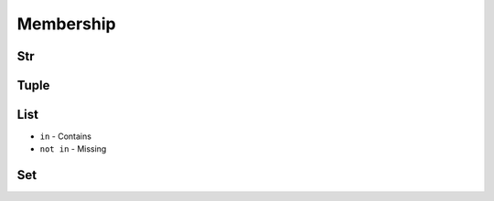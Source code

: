 **********
Membership
**********


Str
===
.. code-block:: python
    :caption: Contains

    'x' in 'Python'                 # False
    'P' in 'Python'                 # True
    'p' in 'Python'                 # False

    ('x') in 'Python'               # False
    ('P') in 'Python'               # True
    ('p') in 'Python'               # False

    ('x',) in 'Python'              # TypeError: 'in <string>' requires string as left operand, not tuple
    ('P',) in 'Python'              # TypeError: 'in <string>' requires string as left operand, not tuple
    ('p',) in 'Python'              # TypeError: 'in <string>' requires string as left operand, not tuple

    'Python' in 'Python'            # True
    'Py' in 'Python'                # True

.. code-block:: python
    :caption: Missing

    'P' not in 'Python'             # False
    'p' not in 'Python'             # True
    'py' not in 'Python'            # True
    'Py' not in 'Python'            # False


Tuple
=====
.. code-block:: python
    :caption: Contains

    1 in (1, 2)               # True
    2 in (1, 2)               # True
    3 in (1, 2)               # False

    (1) in (1, 2)             # True
    (2) in (1, 2)             # True
    (3) in (1, 2)             # False

    (1,) in (1, 2)            # False
    (2,) in (1, 2)            # False
    (3,) in (1, 2)            # False

    (1, 2) in (1, 2)          # False
    (3, 4) in (1, 2, (3, 4))  # True

.. code-block:: python
    :caption: Missing

    1 not in (1, 2)           # False
    3 not in (1, 2)           # True

    (2) not in (1, 2)        # False
    (1, 2) not in (1, 2)     # True


List
====
* ``in`` - Contains
* ``not in`` - Missing

.. code-block:: python
    :caption: Contains

    1 in [1, 2]               # True
    2 in [1, 2]               # True
    3 in [1, 2]               # False

    [1] in [1, 2]             # False
    [2] in [1, 2]             # False
    [3] in [1, 2]             # False

    [1,] in [1, 2]            # False
    [2,] in [1, 2]            # False
    [3,] in [1, 2]            # False

    [1, 2] in [1, 2]          # False
    [3, 4] in [1, 2, [3, 4]]  # True

.. code-block:: python
    :caption: Missing

    1 not in [1, 2]           # False
    3 not in [1, 2]           # True

    [2] not in [1, 2]         # True
    [1, 2] not in [1, 2]      # True


Set
===
.. code-block:: python
    :caption: Contains

    1 in {1, 2}               # True
    2 in {1, 2}               # True
    3 in {1, 2}               # False

    {1} in {1, 2}             # False
    {2} in {1, 2}             # False
    {3} in {1, 2}             # False

    {1,} in {1, 2}            # False
    {2,} in {1, 2}            # False
    {3,} in {1, 2}            # False

    {1, 2} in {1, 2}          # False
    {3, 4} in {1,2, {3, 4}}   # True

.. code-block:: python
    :caption: Missing

    1 not in {1, 2}           # False
    3 not in {1, 2}           # True

    {2} not in {1, 2}         # True
    {1, 2} not in {1, 2}      # True
